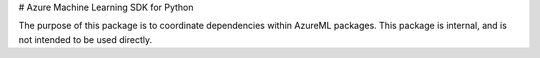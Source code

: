 # Azure Machine Learning SDK for Python

The purpose of this package is to coordinate dependencies within AzureML packages. This package is internal, and is not intended to be used directly.


